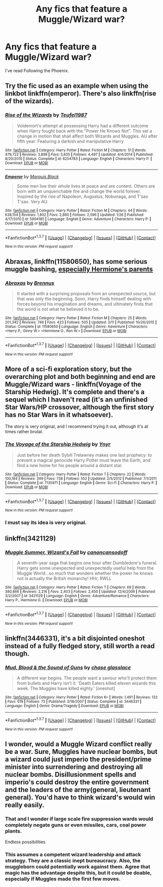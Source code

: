 #+TITLE: Any fics that feature a Muggle/Wizard war?

* Any fics that feature a Muggle/Wizard war?
:PROPERTIES:
:Score: 3
:DateUnix: 1463676376.0
:DateShort: 2016-May-19
:FlairText: Request
:END:
I've read Following the Phoenix.


** Try the fic used as an example when using the linkbot linkffn(emperor). There's also linkffn(rise of the wizards).
:PROPERTIES:
:Author: firingmahlazors
:Score: 3
:DateUnix: 1463681819.0
:DateShort: 2016-May-19
:END:

*** [[http://www.fanfiction.net/s/6254783/1/][*/Rise of the Wizards/*]] by [[https://www.fanfiction.net/u/1729392/Teufel1987][/Teufel1987/]]

#+begin_quote
  Voldemort's attempt at possessing Harry had a different outcome when Harry fought back with the "Power He Knows Not". This set a change in motion that shall affect both Wizards and Muggles. AU after fifth year: Featuring a darkish and manipulative Harry
#+end_quote

^{/Site/: [[http://www.fanfiction.net/][fanfiction.net]] *|* /Category/: Harry Potter *|* /Rated/: Fiction M *|* /Chapters/: 51 *|* /Words/: 479,722 *|* /Reviews/: 3,898 *|* /Favs/: 5,635 *|* /Follows/: 4,497 *|* /Updated/: 4/4/2014 *|* /Published/: 8/20/2010 *|* /Status/: Complete *|* /id/: 6254783 *|* /Language/: English *|* /Characters/: Harry P. *|* /Download/: [[http://www.p0ody-files.com/ff_to_ebook/ffn-bot/index.php?id=6254783&source=ff&filetype=epub][EPUB]] or [[http://www.p0ody-files.com/ff_to_ebook/ffn-bot/index.php?id=6254783&source=ff&filetype=mobi][MOBI]]}

--------------

[[http://www.fanfiction.net/s/5904185/1/][*/Emperor/*]] by [[https://www.fanfiction.net/u/1227033/Marquis-Black][/Marquis Black/]]

#+begin_quote
  Some men live their whole lives at peace and are content. Others are born with an unquenchable fire and change the world forever. Inspired by the rise of Napoleon, Augustus, Nobunaga, and T'sao T'sao. Very AU.
#+end_quote

^{/Site/: [[http://www.fanfiction.net/][fanfiction.net]] *|* /Category/: Harry Potter *|* /Rated/: Fiction M *|* /Chapters/: 44 *|* /Words/: 638,154 *|* /Reviews/: 1,802 *|* /Favs/: 2,860 *|* /Follows/: 2,596 *|* /Updated/: 1/26 *|* /Published/: 4/17/2010 *|* /id/: 5904185 *|* /Language/: English *|* /Genre/: Adventure *|* /Characters/: Harry P. *|* /Download/: [[http://www.p0ody-files.com/ff_to_ebook/ffn-bot/index.php?id=5904185&source=ff&filetype=epub][EPUB]] or [[http://www.p0ody-files.com/ff_to_ebook/ffn-bot/index.php?id=5904185&source=ff&filetype=mobi][MOBI]]}

--------------

*FanfictionBot*^{1.3.7} *|* [[[https://github.com/tusing/reddit-ffn-bot/wiki/Usage][Usage]]] | [[[https://github.com/tusing/reddit-ffn-bot/wiki/Changelog][Changelog]]] | [[[https://github.com/tusing/reddit-ffn-bot/issues/][Issues]]] | [[[https://github.com/tusing/reddit-ffn-bot/][GitHub]]] | [[[https://www.reddit.com/message/compose?to=%2Fu%2Ftusing][Contact]]]

^{/New in this version: PM request support!/}
:PROPERTIES:
:Author: FanfictionBot
:Score: 2
:DateUnix: 1463681879.0
:DateShort: 2016-May-19
:END:


** *Abraxas*, linkffn(11580650), has some serious muggle bashing, [[/spoiler][especially Hermione's parents]]
:PROPERTIES:
:Author: InquisitorCOC
:Score: 3
:DateUnix: 1463682146.0
:DateShort: 2016-May-19
:END:

*** [[http://www.fanfiction.net/s/11580650/1/][*/Abraxas/*]] by [[https://www.fanfiction.net/u/4577618/Brennus][/Brennus/]]

#+begin_quote
  It started with a surprising proposals from an unexpected source, but that was only the beginning. Soon, Harry finds himself dealing with forces beyond his imagination and dreams, and ultimately finds that the world is not what he believed it to be.
#+end_quote

^{/Site/: [[http://www.fanfiction.net/][fanfiction.net]] *|* /Category/: Harry Potter *|* /Rated/: Fiction M *|* /Chapters/: 25 *|* /Words/: 201,342 *|* /Reviews/: 749 *|* /Favs/: 423 *|* /Follows/: 505 *|* /Updated/: 3/11 *|* /Published/: 10/26/2015 *|* /Status/: Complete *|* /id/: 11580650 *|* /Language/: English *|* /Genre/: Adventure *|* /Characters/: <Harry P., Ginny W.> <Hermione G., Ron W.> *|* /Download/: [[http://www.p0ody-files.com/ff_to_ebook/ffn-bot/index.php?id=11580650&source=ff&filetype=epub][EPUB]] or [[http://www.p0ody-files.com/ff_to_ebook/ffn-bot/index.php?id=11580650&source=ff&filetype=mobi][MOBI]]}

--------------

*FanfictionBot*^{1.3.7} *|* [[[https://github.com/tusing/reddit-ffn-bot/wiki/Usage][Usage]]] | [[[https://github.com/tusing/reddit-ffn-bot/wiki/Changelog][Changelog]]] | [[[https://github.com/tusing/reddit-ffn-bot/issues/][Issues]]] | [[[https://github.com/tusing/reddit-ffn-bot/][GitHub]]] | [[[https://www.reddit.com/message/compose?to=%2Fu%2Ftusing][Contact]]]

^{/New in this version: PM request support!/}
:PROPERTIES:
:Author: FanfictionBot
:Score: 1
:DateUnix: 1463682168.0
:DateShort: 2016-May-19
:END:


** More of a sci-fi exploration story, but the overarching plot and both beginning and end are Muggle/Wizard wars - linkffn(Voyage of the Starship Hedwig). It's complete and there's a sequel which I haven't read (it's an unfinished Star Wars/HP crossover, although the first story has no Star Wars in it whatsoever).

The story is very original, and I recommend trying it out, although it's at times rather brutal.
:PROPERTIES:
:Author: waylandertheslayer
:Score: 3
:DateUnix: 1463703334.0
:DateShort: 2016-May-20
:END:

*** [[http://www.fanfiction.net/s/7135971/1/][*/The Voyage of the Starship Hedwig/*]] by [[https://www.fanfiction.net/u/2409341/Ynyr][/Ynyr/]]

#+begin_quote
  Just before her death Sybill Trelawney makes one last prophecy: to prevent a magical genocide Harry Potter must leave the Earth, and find a new home for his people around a distant star.
#+end_quote

^{/Site/: [[http://www.fanfiction.net/][fanfiction.net]] *|* /Category/: Harry Potter *|* /Rated/: Fiction T *|* /Chapters/: 22 *|* /Words/: 100,184 *|* /Reviews/: 349 *|* /Favs/: 738 *|* /Follows/: 552 *|* /Updated/: 2/5/2012 *|* /Published/: 7/1/2011 *|* /Status/: Complete *|* /id/: 7135971 *|* /Language/: English *|* /Genre/: Sci-Fi *|* /Characters/: Harry P. *|* /Download/: [[http://www.p0ody-files.com/ff_to_ebook/ffn-bot/index.php?id=7135971&source=ff&filetype=epub][EPUB]] or [[http://www.p0ody-files.com/ff_to_ebook/ffn-bot/index.php?id=7135971&source=ff&filetype=mobi][MOBI]]}

--------------

*FanfictionBot*^{1.3.7} *|* [[[https://github.com/tusing/reddit-ffn-bot/wiki/Usage][Usage]]] | [[[https://github.com/tusing/reddit-ffn-bot/wiki/Changelog][Changelog]]] | [[[https://github.com/tusing/reddit-ffn-bot/issues/][Issues]]] | [[[https://github.com/tusing/reddit-ffn-bot/][GitHub]]] | [[[https://www.reddit.com/message/compose?to=%2Fu%2Ftusing][Contact]]]

^{/New in this version: PM request support!/}
:PROPERTIES:
:Author: FanfictionBot
:Score: 1
:DateUnix: 1463703363.0
:DateShort: 2016-May-20
:END:


*** I must say its idea is very original.
:PROPERTIES:
:Author: InquisitorCOC
:Score: 1
:DateUnix: 1463780720.0
:DateShort: 2016-May-21
:END:


** linkffn(3421129)
:PROPERTIES:
:Author: vash3g
:Score: 1
:DateUnix: 1463685436.0
:DateShort: 2016-May-19
:END:

*** [[http://www.fanfiction.net/s/3421129/1/][*/Muggle Summer, Wizard's Fall/*]] by [[https://www.fanfiction.net/u/1223678/canoncansodoff][/canoncansodoff/]]

#+begin_quote
  A seventh-year saga that begins one hour after Dumbledore's funeral. Harry gets some unexpected and unexpectedly useful help from the Muggle World...so much that wonders whether the power he knows not is actually the British monarchy! HHr, RWLL
#+end_quote

^{/Site/: [[http://www.fanfiction.net/][fanfiction.net]] *|* /Category/: Harry Potter *|* /Rated/: Fiction T *|* /Chapters/: 69 *|* /Words/: 380,866 *|* /Reviews/: 2,216 *|* /Favs/: 2,403 *|* /Follows/: 2,450 *|* /Updated/: 12/4/2009 *|* /Published/: 3/2/2007 *|* /id/: 3421129 *|* /Language/: English *|* /Genre/: Adventure/Romance *|* /Characters/: Harry P., Hermione G. *|* /Download/: [[http://www.p0ody-files.com/ff_to_ebook/ffn-bot/index.php?id=3421129&source=ff&filetype=epub][EPUB]] or [[http://www.p0ody-files.com/ff_to_ebook/ffn-bot/index.php?id=3421129&source=ff&filetype=mobi][MOBI]]}

--------------

*FanfictionBot*^{1.3.7} *|* [[[https://github.com/tusing/reddit-ffn-bot/wiki/Usage][Usage]]] | [[[https://github.com/tusing/reddit-ffn-bot/wiki/Changelog][Changelog]]] | [[[https://github.com/tusing/reddit-ffn-bot/issues/][Issues]]] | [[[https://github.com/tusing/reddit-ffn-bot/][GitHub]]] | [[[https://www.reddit.com/message/compose?to=%2Fu%2Ftusing][Contact]]]

^{/New in this version: PM request support!/}
:PROPERTIES:
:Author: FanfictionBot
:Score: 1
:DateUnix: 1463685486.0
:DateShort: 2016-May-19
:END:


** linkffn(3446331), it's a bit disjointed oneshot instead of a fully fledged story, still worth a read though.
:PROPERTIES:
:Author: AGrainOfDust
:Score: 1
:DateUnix: 1463716934.0
:DateShort: 2016-May-20
:END:

*** [[http://www.fanfiction.net/s/3446331/1/][*/Mud, Blood & the Sound of Guns/*]] by [[https://www.fanfiction.net/u/1036967/chase-glasslace][/chase glasslace/]]

#+begin_quote
  A different war begins. The people want a saviour who'll protect them from bullets and Harry isn't it. 'Death Eaters killed eleven wizards this week. The Muggles have killed eighty.' [oneshot]
#+end_quote

^{/Site/: [[http://www.fanfiction.net/][fanfiction.net]] *|* /Category/: Harry Potter *|* /Rated/: Fiction K+ *|* /Words/: 1,491 *|* /Reviews/: 132 *|* /Favs/: 619 *|* /Follows/: 73 *|* /Published/: 3/18/2007 *|* /Status/: Complete *|* /id/: 3446331 *|* /Language/: English *|* /Genre/: Drama/Tragedy *|* /Download/: [[http://www.p0ody-files.com/ff_to_ebook/ffn-bot/index.php?id=3446331&source=ff&filetype=epub][EPUB]] or [[http://www.p0ody-files.com/ff_to_ebook/ffn-bot/index.php?id=3446331&source=ff&filetype=mobi][MOBI]]}

--------------

*FanfictionBot*^{1.3.7} *|* [[[https://github.com/tusing/reddit-ffn-bot/wiki/Usage][Usage]]] | [[[https://github.com/tusing/reddit-ffn-bot/wiki/Changelog][Changelog]]] | [[[https://github.com/tusing/reddit-ffn-bot/issues/][Issues]]] | [[[https://github.com/tusing/reddit-ffn-bot/][GitHub]]] | [[[https://www.reddit.com/message/compose?to=%2Fu%2Ftusing][Contact]]]

^{/New in this version: PM request support!/}
:PROPERTIES:
:Author: FanfictionBot
:Score: 1
:DateUnix: 1463716949.0
:DateShort: 2016-May-20
:END:


** I wonder, would a Muggle Wizard conflict really be a war. Sure, Muggles have nuclear bombs, but a wizard could just imperio the president/prime minister into surrendering and destroying all nuclear bombs. Disillusionment spells and imperio's could destroy the entire government and the leaders of the army(general, lieutenant general). You'd have to think wizard's would win really easily.
:PROPERTIES:
:Author: rahul_kumar1
:Score: 1
:DateUnix: 1464011657.0
:DateShort: 2016-May-23
:END:

*** That and I wonder if large scale fire suppression wards would completely negate guns or even missiles, cars, coal power plants.

Endless possibilities
:PROPERTIES:
:Author: boom_bang_shazam
:Score: 1
:DateUnix: 1464057954.0
:DateShort: 2016-May-24
:END:


*** This assumes a competent wizard leadership and attack strategy. They are a classic inept bureaucracy. Also, the muggleborn could potentially work against them. Agree that magic has the advantage despite this, but it could be doable, especially if Muggles made the first few moves.
:PROPERTIES:
:Author: chaosmosis
:Score: 1
:DateUnix: 1464328845.0
:DateShort: 2016-May-27
:END:
